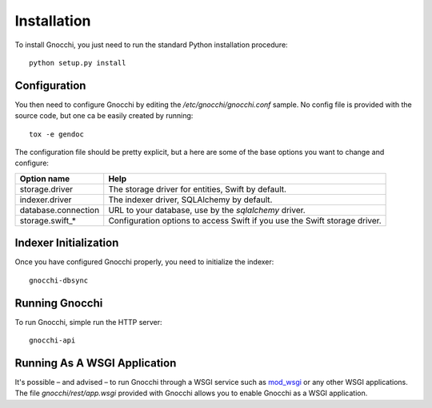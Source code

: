 ==============
 Installation
==============

To install Gnocchi, you just need to run the standard Python installation
procedure:

::

    python setup.py install


Configuration
=============

You then need to configure Gnocchi by editing the `/etc/gnocchi/gnocchi.conf`
sample. No config file is provided with the source code, but one ca be easily
created by running:

::

    tox -e gendoc

The configuration file should be pretty explicit, but a here are some of the
base options you want to change and configure:


+---------------------+-------------------------------------------------------+
| Option name         | Help                                                  |
+=====================+=======================================================+
| storage.driver      | The storage driver for entities, Swift by default.    |
+---------------------+-------------------------------------------------------+
| indexer.driver      | The indexer driver, SQLAlchemy by default.            |
+---------------------+-------------------------------------------------------+
| database.connection | URL to your database, use by the *sqlalchemy* driver. |
+---------------------+-------------------------------------------------------+
| storage.swift_*     | Configuration options to access Swift                 |
|                     | if you use the Swift storage driver.                  |
+---------------------+-------------------------------------------------------+


Indexer Initialization
======================

Once you have configured Gnocchi properly, you need to initialize the indexer:

::

    gnocchi-dbsync


Running Gnocchi
===============

To run Gnocchi, simple run the HTTP server:

::

    gnocchi-api


Running As A WSGI Application
=============================

It's possible – and advised – to run Gnocchi through a WSGI service such as
`mod_wsgi`_ or any other WSGI applications. The file `gnocchi/rest/app.wsgi`
provided with Gnocchi allows you to enable Gnocchi as a WSGI application.

.. _`mod_wsgi`: https://modwsgi.readthedocs.org/en/master/

